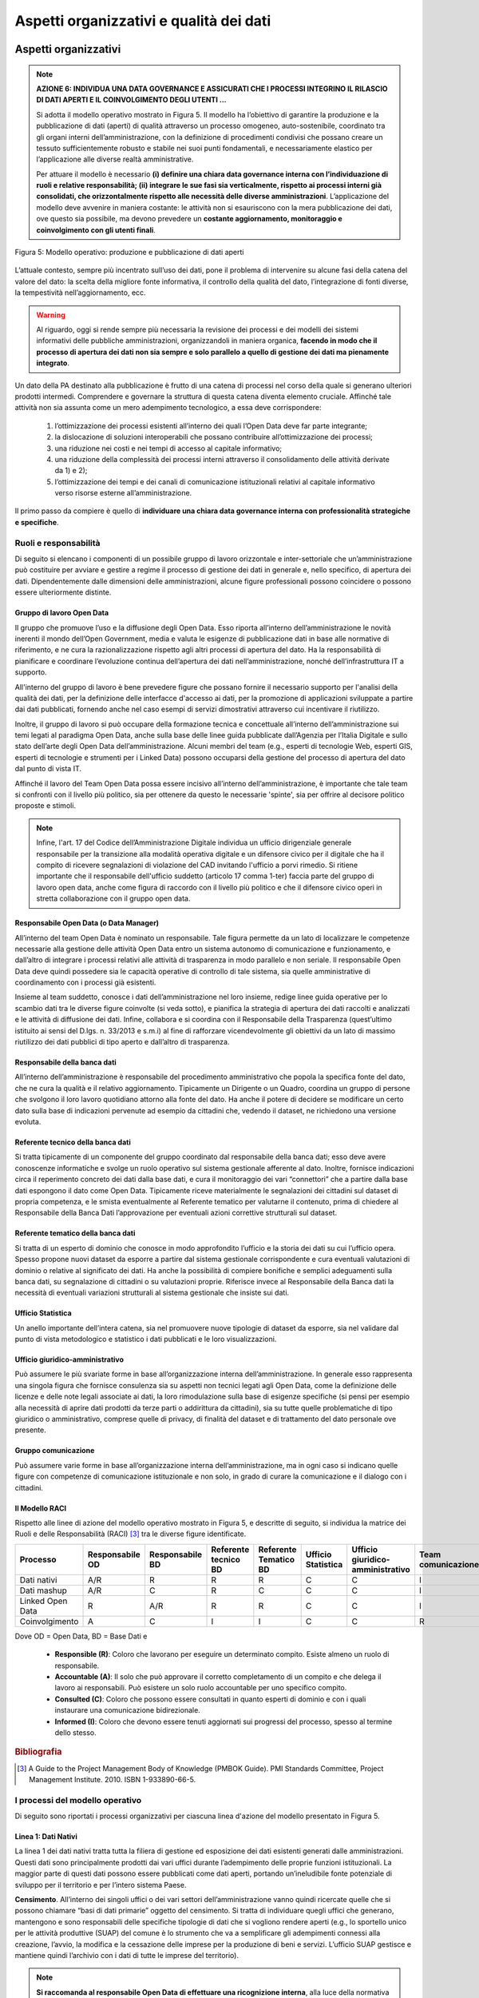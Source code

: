 Aspetti organizzativi e qualità dei dati
========================================

Aspetti organizzativi
---------------------
.. note::
 **AZIONE 6: INDIVIDUA UNA DATA GOVERNANCE E ASSICURATI CHE I PROCESSI INTEGRINO IL RILASCIO DI DATI APERTI E IL COINVOLGIMENTO DEGLI UTENTI ...**

 Si adotta il modello operativo mostrato in Figura 5. Il modello ha l’obiettivo di garantire la produzione e la pubblicazione di dati (aperti) di qualità attraverso un processo omogeneo, auto-sostenibile, coordinato tra gli organi interni dell’amministrazione, con la definizione di procedimenti condivisi che possano creare un tessuto sufficientemente robusto e stabile nei suoi punti fondamentali, e necessariamente elastico per l’applicazione alle diverse realtà amministrative.

 Per attuare il modello è necessario **(i) definire una chiara data governance interna con l’individuazione di ruoli e relative responsabilità; (ii) integrare le sue fasi sia verticalmente, rispetto ai processi interni già consolidati, che orizzontalmente rispetto alle necessità delle diverse amministrazioni**. L’applicazione del modello deve avvenire in maniera costante: le attività non si esauriscono con la mera pubblicazione dei dati, ove questo sia possibile, ma devono prevedere un **costante aggiornamento, monitoraggio e coinvolgimento con gli utenti finali**.


.. figure:: _images/AspettiOrganizzativi.png
     :width: 85%
     :align: center
     :alt: Figura 5: Modello operativo: produzione e pubblicazione di dati aperti

     Figura 5: Modello operativo: produzione e pubblicazione di dati aperti

L’attuale contesto, sempre più incentrato sull’uso dei dati, pone il problema di intervenire su alcune fasi della catena del valore del dato: la scelta della migliore fonte informativa, il controllo della qualità del dato, l’integrazione di fonti diverse, la tempestività nell’aggiornamento, ecc.

.. warning::
 Al riguardo, oggi si rende sempre più necessaria la revisione dei processi e dei modelli dei sistemi informativi delle pubbliche amministrazioni, organizzandoli in maniera organica, **facendo in modo che il processo di apertura dei dati non sia sempre e solo parallelo a quello di gestione dei dati ma pienamente integrato**.

Un dato della PA destinato alla pubblicazione è frutto di una catena di processi nel corso della quale si generano ulteriori prodotti intermedi. Comprendere e governare la struttura di questa catena diventa elemento cruciale. Affinché tale attività non sia assunta come un mero adempimento tecnologico, a essa deve corrispondere:

     1. l’ottimizzazione dei processi esistenti all’interno dei quali l’Open Data deve far parte integrante;
     2. la dislocazione di soluzioni interoperabili che possano contribuire all’ottimizzazione dei processi;
     3. una riduzione nei costi e nei tempi di accesso al capitale informativo;
     4.  una riduzione della complessità dei processi interni attraverso il consolidamento delle attività derivate da 1) e 2);
     5.  l’ottimizzazione dei tempi e dei canali di comunicazione istituzionali relativi al capitale informativo verso risorse esterne all’amministrazione.

Il primo passo da compiere è quello di **individuare una chiara data governance interna con professionalità strategiche e specifiche**.

Ruoli e responsabilità
^^^^^^^^^^^^^^^^^^^^^^
Di seguito si elencano i componenti di un possibile gruppo di lavoro orizzontale e inter-settoriale che un’amministrazione può costituire per avviare e gestire a regime il processo di gestione dei dati in generale e, nello specifico, di apertura dei dati. Dipendentemente dalle dimensioni delle amministrazioni, alcune figure professionali possono coincidere o possono essere ulteriormente distinte.

Gruppo di lavoro Open Data
""""""""""""""""""""""""""
Il gruppo che promuove l’uso e la diffusione degli Open Data. Esso riporta all’interno dell’amministrazione le novità inerenti il mondo dell’Open Government, media e valuta le esigenze di pubblicazione dati in base alle normative di riferimento, e ne cura la razionalizzazione rispetto agli altri processi di apertura del dato. Ha la responsabilità di pianificare e coordinare l’evoluzione continua dell’apertura dei dati nell’amministrazione, nonché dell’infrastruttura IT a supporto.

All'interno del gruppo di lavoro è bene prevedere figure che possano fornire il necessario supporto per l'analisi della qualità dei dati, per la definizione delle interfacce d'accesso ai dati, per la promozione di applicazioni sviluppate a partire dai dati pubblicati, fornendo anche nel caso esempi di servizi dimostrativi attraverso cui incentivare il riutilizzo.

Inoltre, il gruppo di lavoro si può occupare della formazione tecnica e concettuale all’interno dell’amministrazione sui temi legati al paradigma Open Data, anche sulla base delle linee guida pubblicate dall’Agenzia per l’Italia Digitale e sullo stato dell’arte degli Open Data dell’amministrazione. Alcuni membri del team (e.g., esperti di tecnologie Web, esperti GIS, esperti di tecnologie e strumenti per i Linked Data) possono occuparsi della gestione del processo di apertura del dato dal punto di vista IT.

Affinché il lavoro del Team Open Data possa essere incisivo all’interno dell’amministrazione, è importante che tale team si confronti con il livello più politico, sia per ottenere da questo le necessarie 'spinte', sia per offrire al decisore politico proposte e stimoli.

.. note::
  Infine, l'art. 17 del Codice dell’Amministrazione Digitale individua un ufficio dirigenziale generale responsabile per la transizione alla modalità operativa digitale e un difensore civico per il digitale che ha il compito di ricevere segnalazioni di violazione del CAD invitando l'ufficio a porvi rimedio.
  Si ritiene importante che il responsabile dell'ufficio suddetto (articolo 17 comma 1-ter)  faccia parte del gruppo di lavoro open data, anche come figura di raccordo con il livello più politico e che il difensore civico operi in stretta collaborazione con il gruppo open data.

Responsabile Open Data (o Data Manager)
"""""""""""""""""""""""""""""""""""""""
All’interno del team Open Data è nominato un responsabile. Tale figura permette da un lato di localizzare le competenze necessarie alla gestione delle attività Open Data entro un sistema autonomo di comunicazione e funzionamento, e dall’altro di integrare i processi relativi alle attività di trasparenza in modo parallelo e non seriale. Il responsabile Open Data deve quindi possedere sia le capacità operative di controllo di tale sistema, sia quelle amministrative di coordinamento con i processi già esistenti.

Insieme al team suddetto, conosce i dati dell’amministrazione nel loro insieme, redige linee guida operative per lo scambio dati tra le diverse figure coinvolte (si veda sotto), e pianifica la strategia di apertura dei dati raccolti e analizzati e le attività di diffusione dei dati. Infine, collabora e si coordina con il Responsabile della Trasparenza (quest’ultimo istituito ai sensi del D.lgs. n. 33/2013 e s.m.i) al fine di rafforzare vicendevolmente gli obiettivi da un lato di massimo riutilizzo dei dati pubblici di tipo aperto e dall’altro di trasparenza.

Responsabile della banca dati
"""""""""""""""""""""""""""""
All’interno dell’amministrazione è responsabile del procedimento amministrativo che popola la specifica fonte del dato, che ne cura la qualità e il relativo aggiornamento. Tipicamente un Dirigente o un Quadro, coordina un gruppo di persone che svolgono il loro lavoro quotidiano attorno alla fonte del dato. Ha anche il potere di decidere se modificare un certo dato sulla base di indicazioni pervenute ad esempio da cittadini che, vedendo il dataset, ne richiedono una versione evoluta.

Referente tecnico della banca dati
""""""""""""""""""""""""""""""""""
Si tratta tipicamente di un componente del gruppo coordinato dal responsabile della banca dati; esso deve avere conoscenze informatiche e svolge un ruolo operativo sul sistema gestionale afferente al dato. Inoltre, fornisce indicazioni circa il reperimento concreto dei dati dalla base dati, e cura il monitoraggio dei vari “connettori” che a partire dalla base dati espongono il dato come Open Data. Tipicamente riceve materialmente le segnalazioni dei cittadini sul dataset di propria competenza, e le smista eventualmente al Referente tematico per valutarne il contenuto, prima di chiedere al Responsabile della Banca Dati l’approvazione per eventuali azioni correttive strutturali sul dataset.

Referente tematico della banca dati
"""""""""""""""""""""""""""""""""""
Si tratta di un esperto di dominio che conosce in modo approfondito l’ufficio e la storia dei dati su cui l’ufficio opera. Spesso propone nuovi dataset da esporre a partire dal sistema gestionale corrispondente e cura eventuali valutazioni di dominio o relative al significato dei dati. Ha anche la possibilità di compiere bonifiche e semplici adeguamenti sulla banca dati, su segnalazione di cittadini o su valutazioni proprie. Riferisce invece al Responsabile della Banca dati la necessità di eventuali variazioni strutturali al sistema gestionale che insiste sui dati.

Ufficio Statistica
""""""""""""""""""
Un anello importante dell’intera catena, sia nel promuovere nuove tipologie di dataset da esporre, sia nel validare dal punto di vista metodologico e statistico i dati pubblicati e le loro visualizzazioni.

Ufficio giuridico-amministrativo
""""""""""""""""""""""""""""""""
Può assumere le più svariate forme in base all’organizzazione interna dell’amministrazione. In generale esso rappresenta una singola figura che fornisce consulenza sia su aspetti non tecnici legati agli Open Data, come la definizione delle licenze e delle note legali associate ai dati, la loro rimodulazione sulla base di esigenze specifiche (si pensi per esempio alla necessità di aprire dati prodotti da terze parti o addirittura da cittadini), sia su tutte quelle problematiche di tipo giuridico o amministrativo, comprese quelle di privacy, di finalità del dataset e di trattamento del dato personale ove presente.

Gruppo comunicazione
""""""""""""""""""""
Può assumere varie forme in base all’organizzazione interna dell’amministrazione, ma in ogni caso si indicano quelle figure con competenze di comunicazione istituzionale e non solo, in grado di curare la comunicazione e il dialogo con i cittadini.

Il Modello RACI
"""""""""""""""
Rispetto alle linee di azione del modello operativo mostrato in Figura 5, e descritte di seguito, si individua la matrice dei Ruoli e delle Responsabilità (RACI) [3]_ tra le diverse figure identificate.

.. csv-table::
   :header: "Processo", "Responsabile OD", "Responsabile BD", "Referente tecnico BD", "Referente Tematico BD", "Ufficio Statistica", "Ufficio giuridico-amministrativo", "Team comunicazione"
   :align: center
   :widths: 75, 75, 75, 75, 75, 75, 75, 75

   "Dati nativi", "A/R", "R", "R", "R", "C", "C", "I"
   "Dati mashup", "A/R", "C", "R", "C", "C", "C", "I"
   "Linked Open Data", "R", "A/R", "R", "R", "C", "C", "I"
   "Coinvolgimento", "A", "C", "I", "I", "C", "C", "R"

Dove OD = Open Data, BD = Base Dati e

 + **Responsible (R)**: Coloro che lavorano per eseguire un determinato compito. Esiste almeno un ruolo di responsabile.
 + **Accountable (A)**: Il solo che può approvare il corretto completamento di un compito e che delega il lavoro ai responsabili. Può esistere un solo ruolo accountable per uno specifico compito.
 + **Consulted (C)**: Coloro che possono essere consultati in quanto esperti di dominio e con i quali instaurare una comunicazione bidirezionale.
 + **Informed (I)**: Coloro che devono essere tenuti aggiornati sui progressi del processo, spesso al termine dello stesso.

.. rubric:: Bibliografia

.. [3]
   A Guide to the Project Management Body of Knowledge (PMBOK Guide). PMI Standards Committee, Project Management Institute. 2010. ISBN 1-933890-66-5.

I processi del modello operativo
^^^^^^^^^^^^^^^^^^^^^^^^^^^^^^^^
Di seguito sono riportati i processi organizzativi per ciascuna linea d'azione del modello presentato in Figura 5.

Linea 1: Dati Nativi
""""""""""""""""""""
La linea 1 dei dati nativi tratta tutta la filiera di gestione ed esposizione dei dati esistenti generati dalle amministrazioni. Questi dati sono principalmente prodotti dai vari uffici durante l’adempimento delle proprie funzioni istituzionali. La maggior parte di questi dati possono essere pubblicati come dati aperti, portando un’ineludibile fonte potenziale di sviluppo per il territorio e per l’intero sistema Paese.

**Censimento**. All’interno dei singoli uffici o dei vari settori dell’amministrazione vanno quindi ricercate quelle che si possono chiamare “basi di dati primarie” oggetto del censimento. Si tratta di individuare quegli uffici che generano, mantengono e sono responsabili delle specifiche tipologie di dati che si vogliono rendere aperti (e.g., lo sportello unico per le attività produttive (SUAP) del comune è lo strumento che va a semplificare gli adempimenti connessi alla creazione, l’avvio, la modifica e la cessazione delle imprese per la produzione di beni e servizi. L’ufficio SUAP gestisce e mantiene quindi l’archivio con i dati di tutte le imprese del territorio).

.. note::
  **Si raccomanda al responsabile Open Data di effettuare una ricognizione interna**, alla luce della normativa vigente, in collaborazione con i responsabili delle basi di dati, **al fine di individuare l’insieme di dati esistenti pubblicabili in formato aperto.** Ciascun soggetto preposto alla gestione di una particolare base di dati **indica al responsabile Open Data, tra le altre cose, le caratteristiche descrittive del dato, i tracciati record, il tasso temporale di aggiornamento, e ogni altra informazione utile** a far comprendere le caratteristiche peculiari dei dati.

In quelle realtà in cui il processo di apertura dei dati ha raggiunto una fase matura, il concetto di dato nativo può evolvere, includendo non solo i dati raccolti perché legati all’attività amministrativa, ma anche tutte quelle informazioni che, una volta aperte, possano abilitare nuove forme di riutilizzo dell’informazione.  Per esempio, se finora per un ufficio non era prioritario raccogliere in maniera strutturata un certo tipo di dato (e.g., gli esercizi che vendono prodotti a km zero o i locali che hanno prodotti per celiaci), perché non strettamente correlato a qualche norma o regolamento amministrativo, il solo fatto che un dato “nativo” poi viene aperto e reso fruibile in forme strutturate al cittadino, lo rende un dato utile all’attività istituzionale nel concetto “esteso” della pubblica amministrazione, inteso non solo come soggetto erogatore di servizi pubblici, ma anche come espositore di patrimonio informativo che abilita nuove forme di business sul mercato. I dati aperti, quindi,  modificano il concetto stesso di utilità del dato inserendo nella categoria dei dati “nativi” della PA informazioni che prima non erano ritenute tali dalla PA stessa, ma che risultano invece utili all’esterno.

.. note::
  **Si raccomanda** quindi **l’adozione di un approccio di tipo “demand- driven” per individuare i dati nativi che tenga conto dell’impatto economico e sociale nonché del livello di interesse degli utilizzatori** suddivisi opportunamente per categorie (e.g., cittadini, imprese, altre pubbliche amministrazioni), dei loro requisiti e delle loro necessità.

A tal riguardo si evidenzia che il titolare del dato, ai sensi dell'articolo 5 comma 2 del D.lgs 36/2006 come modificato dal  D.lgs 18 maggio 2015, n. 102 e s.m.i., stabilisce le modalità di acquisizione delle richieste con proprio provvedimento, instaurando così una collaborazione con le suddette categorie che possono sfruttare tali modalità per avanzare le proprie proposte.

**Analisi giuridica delle fonti.** Alla fase di censimento fa seguito l’analisi giuridica delle fonti del dato. Essa è fondamentale per garantire sostenibilità nel tempo del processo di produzione e pubblicazione dei dati e creare un servizio equilibrato nel rispetto della funzione pubblica e dei diritti dei singoli individui. L’analisi giuridica delle fonti mira quindi a valutare questi delicati equilibri, evidenziando limitazioni d’uso, finalità di competenza, determinazione dei diritti e dei termini di licenza.

.. note::
  Si riporta di seguito una breve **“check list”, utile per verificare se tutti gli aspetti giuridici** sono stati valutati dal responsabile della banca dati in collaborazione con il responsabile Open Data. La check list è formata da una serie di domande, per ciascun aspetto, a cui rispondere con Sì o No.

====================================== ==========================================================================
Aspetto                                Domanda
====================================== ==========================================================================
Privacy                                | i dati sono liberi da ogni informazione personale che possa
                                       | identificare in modo diretto l'individuo (nome, cognome, indirizzo,
                                       | codice fiscale, patente, telefono, email, foto, descrizione fisica,
                                       | ecc.)? In caso negativo  queste informazioni sono autorizzate per
                                       | legge?
Privacy                                | i dati sono liberi da ogni informazione indiretta che possa
                                       | identificare l'individuo (caratteristiche personali che possono
                                       | identificare facilmente il soggetto)? In caso negativo queste
                                       | informazioni sono autorizzate per legge?
Privacy                                | i dati sono liberi da ogni informazione sensibile riconducibile
                                       | all'individuo? In caso negativo queste informazioni sono
                                       | autorizzate per legge?
Privacy                                | i dati sono liberi da ogni informazione relativa al soggetto che
                                       | incrociata con dati comunemente reperibili nel web (e.g. google
                                       | maps,linked data, ecc.) possa identificare l'individuo? In caso
                                       | negativo queste informazioni sono autorizzate per legge?
Privacy                                | i dati sono liberi da ogni riferimento a profughi, protetti di
                                       | giustizia, vittime di violenze o in ogni caso categorie protette?
Privacy                                | hai considerato il rischio di de-anonimizzazione del tuo dataset
                                       | prima di pubblicarlo?
Privacy                                | esponi dei servizi di ricerca tali da poter filtrare i dati in modo
                                       | da ottenere un solo record geolocalizzato, che sia facilmente
                                       | riconducibile ad una persona fisica?
Proprietà intellettuale della sorgente | il dataset è stato creato da uno o più dipendenti della tua
                                       | pubblica amministrazione nell'ambito della loro attività lavorativa?
                                       | I singoli elementi del dataset suscettibili di autonoma protezione
                                       | (es., immagini, fotografie, testi in qualche modo creativi) sono stati
                                       | a loro volta prodotti da uno o più dipendenti della tua pubblica
                                       | amministrazione nell'ambito della loro  attività lavorativa?
Proprietà intellettuale della sorgente | l'amministrazione è proprietaria dei dati, anche se non sono stati
                                       | creati direttamente da suoi dipendenti??
Proprietà intellettuale della sorgente | sei sicuro di non usare dati per i quali vi è una licenza o un
                                       | brevetto di terzi?
Proprietà intellettuale della sorgente | se i dati non sono della tua amministrazione hai un accordo o una
                                       | licenza che ti autorizzi a pubblicarli?
Licenza di rilascio                    | stai rilasciando i dati di cui possiedi la proprietà accompagnati da
                                       | una licenza?
Licenza di rilascio                    | hai incluso anche la clausola di salvaguardia "Questo dataset
                                       | contiene informazioni indirettamente riferibili a persone fisiche.
                                       | In ogni caso, i dati non possono essere utilizzati al fine di
                                       | identificare nuovamente gli interessati."?
Limiti alla pubblicazione              | hai verificato che non vi siano impedimenti di legge o contrattuali
                                       | che per la pubblicazione dei dati?
Segretezza                             | hai verificato se non vi siano motivi di ordine pubblico o di
                                       | sicurezza nazionale che ti impediscono la pubblicazione dei dati?
Segretezza                             | hai verificato se non vi siano motivi legati al segreto d'ufficio
                                       | che impediscono la pubblicazione dei dati?
Segretezza                             | hai verificato se non vi siano motivi legati al segreto di
                                       | stato che impediscono la pubblicazione dei dati?
Temporalizzazione                      | i dati sono soggetti per legge a restrizioni temporali di
                                       | pubblicazione?
Temporalizzazione                      | i dati sono aggiornati frequentemente in modo da sanare eventuali
                                       | informazioni lesive di persone o organizzazioni?
Temporalizzazione                      | i dati hanno dei divieti di legge o giurisprudenziali che
                                       | impediscono la loro indicizzazione da parte di motori di ricerca?
Trasparenza                            | i dati rientrano nella lista dell’allegato A del d.lgs. 33/2013?
                                       | Se sì come sono stati trattati dal responsabile della trasparenza
                                       | nella sezione “Amministrazione trasparente”?
====================================== ==========================================================================

**Analisi della qualità dei dati.** All’analisi giuridica delle fonti segue l’analisi della qualità dei dati. Per la definizione del concetto generale di qualità si può ricorrere alla norma ISO 9000:2015, secondo cui la qualità è la totalità degli elementi e delle caratteristiche di un prodotto o servizio che concorrono alla capacità dello stesso di soddisfare esigenze espresse o implicite.
Nella sezione dedicata alla `“qualità dei dati” <#qualita-dei-dati>`__ di seguito riportata si identificano alcune misure e un metodo di valutazione, considerando gli standard ISO di riferimento ISO/IEC 25012 e lo standard ISO/IEC 25024.

**Bonifica.** Generalmente l’analisi della qualità del dato può richiedere una fase di bonifica. Infatti, i dati all'interno dei sistemi informativi o degli archivi di un’amministrazione sono spesso “sporchi” e non rispondenti ai requisiti di qualità (e.g., accuratezza, completezza, ecc.). L’apertura dei dati può essere uno stimolo importante per la conduzione di attività mirate di bonifica. Si distinguono processi di bonifica *basati sui dati e basati sui processi*. I processi di *bonifica basati sui dati* prevedono che il dataset sia corretto in uno dei due seguenti modi: (i) confronto con il mondo reale (anche con attività economicamente onerose come contattare direttamente i soggetti preposti alla gestione della base dati che presenta errori per correggerli insieme loro) e (ii) confronto incrociato (matching) con altri dataset. Tali processi hanno il vantaggio di poter pervenire in termini relativamente brevi al risultato, ma lo svantaggio di non risolvere il problema alla radice. Infatti, in un arco temporale medio-lungo, i dataset potrebbero nuovamente presentare i problemi di qualità.
I processi di *bonifica basati sui processi* hanno invece la caratteristica di analizzare le cause che hanno portato alla scarsa qualità del dato e di rivedere i processi di produzione del dato per garantirne la qualità nel tempo. Per esempio, se si riscontra che la scarsa accuratezza di una base di dati deriva da un processo di “data entry” manuale, si può intervenire prevedendo una fase di acquisizione automatica dei dati che minimizzi la possibilità di errore di acquisizione. L’adozione di processi di bonifica “basati sui processi” ha dunque il consistente vantaggio di essere una strategia risolutiva.

**Politiche di accesso e licenza.**  Altro aspetto importante da considerare sono eventuali forme di aggregazione dei dati e restrizioni di accesso, che hanno anche un impatto sulla scelta della licenza, tappa quest’ultima prevista dal modello operativo e trattata ampiamente in `“Aspetti legali e di costo” <licenzecosti.html>`__ a cui si rimanda.

.. note::
  **Sebbene sia sconsigliato restringere l’accesso ai dati o procedere con la pubblicazione di aggregazioni degli stessi** (in generale non è opportuno che l’esposizione del dato lavorato avvenga senza che sia stato pubblicato prioritariamente il dato grezzo), **esistono casi in cui i dati possono essere diffusi solo in forma anonima** (ad esempio i redditi), **ossia a un livello di aggregazione tale da impedire di identificare le persone cui i dati si riferiscono**. A tal fine, è **bene definire delle politiche di accesso ai dati in cui sia indicato un profilo di accesso specifico per ogni dato, dettato dai diritti sull’informazione di base, dalle norme o dalle policy in atto**.

**Analisi di processo, (re)ingegnerizzazione dei processi organizzativi e produzione dei dati.** Ogni dato ha un proprio ciclo di vita, caratterizzato da uno specifico tasso di aggiornamento o manutenzione.

.. note::
  Risulta quindi necessario **analizzare il processo organizzativo che produce e gestisce il dato per fare in modo che la produzione di quel dato sia consolidata e diventi stabile, secondo la frequenza di aggiornamento e le modalità di rilascio adottate**.

Vanno quindi individuati non solo i dati nativi “grezzi” di partenza ma anche gli attori che concorrono alla prima produzione del dato, distinguendo chi è responsabile e titolare dello stesso e chi invece aggiunge altri elementi informativi nel processo produttivo. Quello che accade sovente nelle amministrazioni è che i dati sono gestiti da singoli funzionari, nell’ambito di processi “verticali” chiusi a livello di dipartimento e molto spesso ancorati alle conoscenze di una persona specifica. Accade così che elementi conoscitivi importanti siano delocalizzati tra i servizi di competenza, senza che tuttavia sussista una gestione federata e complessiva della risorsa dati. Questo fatto, tra i molteplici effetti negativi, ha spesso quello della duplicazione dei dati: uffici tematicamente contigui tendono a replicare informazioni funzionali alla propria attività, con un incremento del rumore di fondo attorno al patrimonio informativo dell’amministrazione. L'utilizzo di codici condivisi a livello nazionale, di classificazioni comuni per tipologie di dato non dipendenti da specifici domini e ll passaggio  verso la creazione di una risorsa federata (fase data hub interno) consentono di superare progressivamente le suddette criticità. L’impegno politico e il relativo sostegno da parte dei livelli manageriali più alti costituiscono comunque il prerequisito fondamentale senza il quale ogni sforzo può essere vano.

**Metadatazione.** Il risultato delle precedenti tappe del modello operativo si traduce nella produzione di metadati che, in buona sostanza, certificano le caratteristiche del dato. Come detto precedentemente la metadatazione è cruciale: una delle peggiori malattie che affliggono i dati della PA è la molteplicità di copie disponibili di una stessa informazione, senza che sussista la necessaria certezza sulle caratteristiche e sulla validazione di ciascun rilascio. **Si ricorda a tal riguardo di seguire il modello per i metadati** descritto in `“Modello per i metadati” <modellometadati.html>`__ e in particolare il **profilo DCAT-AP_IT che consente di specificare i più importanti metadati descrittivi per i dataset** (e.g., soggetti e relativi ruoli, contestualizzazione geografica e temporale, licenza, frequenza di aggiornamento, aspetti di distribuzione, punto di contatto, ecc.).

**Data hub interno, produzione di livello 3, e pubblicazione.** Nel modello operativo proposto, la risorsa federata è rappresentata dal cosiddetto data hub interno. Essa è una piattaforma dove far confluire tutti i dati prodotti dai diversi dipartimenti dell’amministrazione nella loro versione rilasciata ufficialmente. Questa infrastruttura, una volta attivata e messa a regime, viene a contenere lo stato dell’arte del patrimonio informativo e costituisce un potente punto di riferimento, accessibile da parte delle autorità di accesso, secondo diverse modalità (a “tag” o “query”). Essa, inoltre, costituisce lo snodo fondamentale, non solo per la linea dei dati nativi che può proseguire verso la produzione e la pubblicazione di dataset di livello 3, ma per tutte le altre direttrici indicate.
In generale, il data hub interno, presumibilmente creato anche attraverso basi di dati consolidate e mantenute costantemente aggiornate attraverso l'inserimento di dati da parte dei funzionari dell'amministrazione, può essere agevolmente utilizzato per la gestione di un processo dinamico e sostenibile nel tempo di produzione di dati aperti, periodicamente aggiornati a ogni nuova revisione del data hub stesso.
Infine, è bene notare che l'uso degli standard previsti per i livelli 4 e 5 del modello per i dati aperti (i.e., standard del Web semantico, come per esempio RDF e OWL descritti in `“Architettura dell’informazione del settore pubblico” <arch.html>`__) può facilitare la definizione e la gestione del data hub interno, consentendo una più agevole integrazione tra i dati del patrimonio informativo.

**Conservazione e storicizzazione.** I dataset rilasciati costituiscono non solo una risorsa per la collettività, ma un prezioso patrimonio anche per le pubbliche amministrazioni che possono in questo modo archiviare in modo alternativo i loro dati in modalità indipendente dagli applicativi software originali che li hanno prodotti. Per questo motivo è importante premunirsi di un sistema di archiviazione/conservazione che mantenga le diverse versioni dei dati nel lungo periodo.
A tal fine si raccomanda di assicurare che le versioni stesse siano accessibili a un URL stabile, che sia anche documentato unitamente alla pubblicazione del dato.

Linea 2: Dati Mashup
""""""""""""""""""""
Oltre alla pubblicazione dei dati nativi, attività istituzionali multidisciplinari, che coinvolgono più di una pubblica amministrazione, potrebbero rendersi necessarie. Inoltre è cruciale la sensibilità dell'amministrazione rispetto agli stimoli e alle proposte provenienti dalla società civile. A tal riguardo, ogni nuovo dato in questa linea nasce da uno specifico “concept”. ovvero la proposta necessaria a definire gli elementi fondamentali di un progetto. All'interno di un “concept” si identifica l’idea generale e le linee guida del progetto che ne accompagnano la declinazione nel corso della fase esecutiva. Al “concept” fa seguito la raccolta delle informazioni dalle diverse fonti interne ed esterne che concorrono alla formazione del dato. Questa operazione di “mashup” (da cui il nome della linea) non implica soltanto la raccolta del dato da fonti diverse e la relativa definizione degli algoritmi di integrazione. La parte più importante è la definizione delle modalità di accesso a partire dalle politiche dei singoli produttori dei dati e le relative modalità di rilascio e aggiornamento dei dati. Questo tipo di dati, nati a seguito di particolari esigenze o di determinati disegni strategici, sono creati in funzione dell’esposizione al pubblico e del conseguente coinvolgimento. Per questo, essi si prestano a forme di coinvolgimento e visualizzazione (“data visualization”) particolarmente innovative che spesso sono definite già a livello di “concept”. Il risultato ultimo di questa linea è la produzione di API e/o la pubblicazione di altri dataset. In generale, si raccomanda di utilizzare un approccio di pubblicazione dataset/API, pubblicando come API sicuramente i dataset che necessitano di un aggiornamento dinamico e variabile, alleviando dall’onere dell’aggiornamento manuale.

Si noti infine che i risultati attesi da questa linea possono essere anche ottenuti con l’applicazione dei principi e metodologie previste per la linea 3 dei Linked Open Data, di seguito descritta, grazie ai collegamenti possibili tra i dati.

Linea 3: Linked Open Data
"""""""""""""""""""""""""
Nel modello operativo proposto in Figura 5, la linea Linked Open Data è raffigurata come una filiera di lavorazione autonoma in quanto considerata ancora per molte amministrazioni, soprattutto medio piccole, un percorso complesso da intraprendere, dove sono richieste competenze tecniche specifiche.

.. note::
  Tuttavia, l'intenzione delle presenti linee guida è quella di **governare una transizione graduale verso la produzione nativa dei Linked Open Data** e, le  iniziative significative in merito da parte dell’ISTAT, dell’ISPRA, del Ministero dell’Economia e Finanze, del Ministero dell’Agricoltura del Ministero dei Beni e delle Attività Culturali e del Turismo, per citarne alcune, **indicano che tale transizione può essere possibile, soprattutto se trainata da pubbliche amministrazioni centrali e regionali**.

Nel modello operativo, vi è una chiara interconnessione tra la linea dei dati nativi e quella dei Linked Open Data. La connessione tra queste due linee (seppur non illustrata graficamente in Figura 5) è anche rafforzata dal fatto che alcune delle fasi attraversate dalla linea dei dati nativi sono necessarie per avviare, analogamente, il percorso sulla linea dei Linked Open Data. E' altresì importante notare che nella pratica si ritiene a volte necessario passare da modelli di rappresentazione tradizionali come quello relazionale per la modellazione dei dati operando opportune trasformazioni poi per renderli disponibili secondo i principi dei Linked Open Data. Tuttavia tale pratica non è necessariamente quella più appropriata: esistono situazioni per cui può essere più conveniente partire da un'ontologia del dominio e che si intende modellare e dall'uso di standard del Web semantico per poter governare i processi di gestione dei dati.
Sebbene le linee guida della Commissione di Coordinamento SPC1 sull’interoperabilità semantica attraverso i Linked Open Data siano risalenti al 2012, la metodologia ivi proposta risulta essere ancora valida e solida per una produzione ottimale di Linked Open Data. Infatti, analizzando alcune fasi appartenenti alla linea dei dati nativi (i.e., censimento, analisi della qualità, bonifica e metadatazione) e alla linea dei Linked Open Data (i.e., modellazione, ontologia, inferenza, interlinking, validazione e pubblicazione) si nota come queste richiamino integralmente le sette fasi dell’approccio metodologico delle suddette linee guida. **Si incoraggiano quindi le amministrazioni a riferirsi ancora a quel lavoro per affrontare il processo di produzione di Linked Open Data**.

Linea 4: Coinvolgimento (Engagement)
""""""""""""""""""""""""""""""""""""
.. note::
  **AZIONE 7: DEFINISCI UNA CHIARA STRATEGIA DI COINVOLGIMENTO INTERNO ED ESTERNO**

  **Si raccomanda alle amministrazioni di accompagnare il modello operativo con azioni di coinvolgimento degli stakeholder sia interni all’amministrazione che esterni.**
  Il *coinvolgimento interno* può avvenire attraverso la diffusione della cultura dei dati di qualità e aperti, facendo comprendere l’impatto di questa diffusione anche in termini semplificativi delle procedure interne.
  Il *coinvolgimento esterno* passa in primo luogo dall’identificazione dei soggetti da coinvolgere (e.g., studenti universitari, soggetti preposti a indagini e analisi statistiche e/o economiche, startup e aziende). In secondo luogo esso passa dalla definizione della forma di coinvolgimento, da quella più semplice della comunicazione, anche interattiva, all’individuazione di scenari d’uso affiancati da forme più strutturate di coinvolgimento quali l’organizzazione di eventi per promuovere alcune tipologie di dataset e/o per analizzare casi d’uso, hackaton e app showcase.

Il percorso di coinvolgimento si relaziona facilmente anche con il noto modello internazionale a cinque stelle dell’engagement, proposto dal ricercatore inglese Tim Davies per attivare una strategia di rilascio di dataset aperti che sia il più possibile inclusiva. Il modello si compone dei seguenti livelli:

.. figure:: _images/Star1.png
    :width: 4%
    :alt: Star 1

Essere guidati dalla domanda – pubblicare dati che soddisfino una domanda specifica di stakeholder esterni implica cominciare a ridurre le continue richieste di dati a un ufficio.

.. figure:: _images/Star2.png
    :width: 9%
    :alt: Star 2

Inserire dati nel contesto – accompagnare i dati con una ricca documentazione ne permette un facile riutilizzo. Porli nel corretto contesto amplifica tale possibilità. Due ottimi esempi di implementazione di strategia di engagement di livello 2 vengono dal progetto recente Open Cantieri del Ministero delle Infrastrutture e dei Trasporti e dal progetto "OpenCoesione" del Dipartimento per lo Sviluppo e la Coesione Sociale. Il portale OpenCoesione presenta una grafica, corredata da una mappa e diagrammi, che permettono di prendere visione, in maniera efficace, della distribuzione dei fondi sociali europei sul territorio italiano. L'applicazione permette inoltre di scaricare i dati sia nella loro totalità, sia nello specifico caso dei progetti presentati o nelle loro aggregazioni per categoria o amministrazione comunale/provinciale/regionale.

.. figure:: _images/Star3.png
    :width: 14%
    :alt: Star 3

Supportare conversazioni intorno ai dati – Molti cataloghi Open Data ospitano una sezione FAQ e offrono diversi canali di interazione quali email o social network attraverso cui dialogare con l'ente pubblico che distribuisce i dati. Nuovamente, il caso di OpenCoesione può essere visto come una buona iniziativa di coinvolgimento di questo livello in quanto offre la possibilità di usufruire di tali canali per innescare una conversazione online.

.. figure:: _images/Star4.png
    :width: 19%
    :alt: Star 4

Creare capacità, competenze e reti – in questo livello rientra la fase “scenari d’uso” nel presentare i dati attraverso infografiche interattive si fornisce la possibilità di capire al meglio i dati. Rimane importante però stimolare il riutilizzo organizzando, ove possibile, incontri formativi volti a spiegare i dati e/o a mostrare strumenti di pulizia, analisi, e visualizzazione. Tra gli esempi virtuosi di tali pratiche rientrano “School of Data” dell’Open Knowledge Foundation, i datalab promossi da ISTAT e “A scuola di OpenCoesione” del Dipartimento per lo Sviluppo e la Coesione Sociale e del Ministero dell’Istruzione.

.. figure:: _images/Star5.png
    :width: 24%
    :alt: Star 5

Collaborare su dati come una risorsa comune – il rilascio dei dati prevede cicli di feedback con una comunità di riferimento (spesso quella da cui si è partiti per aprire i dati) da cui trarne delle considerazioni e produrre nuovi dati e strumenti. Nuovamente, l'esempio di OpenCoesione fornisce iniziative virtuose di coinvolgimento a cinque stelle quali hackaton organizzati con la comunità e il progetto monithon.it dove, attraverso segnalazioni partendo dai progetti presentati nel sito di OpenCoesione, chiunque può riportare informazioni aggiuntive per stimolare evoluzioni dei progetti finanziati).

Coordinamento tra il livello nazionale e locale
^^^^^^^^^^^^^^^^^^^^^^^^^^^^^^^^^^^^^^^^^^^^^^^
.. note::
  **AZIONE 8: FACILITA IL COORDINAMENTO TRA IL LIVELLO NAZIONALE E LOCALE ATTRAVERSO GLI OPEN DATA ...**

  Diverse pubbliche amministrazioni centrali, al fine di adempiere a specifici obblighi normativi a loro assegnati o per dar seguito a impegni presi in iniziative internazionali (e.g., Open Government Partnership), hanno necessità di raccogliere dati provenienti dal livello di governo locale (e.g., SIOPE per la rilevazione telematica degli incassi e dei pagamenti di tutte le amministrazioni, ISTAT per le rilevazioni relative ai censimenti o ai numeri civici, Dipartimento della Protezione Civile che opera quasi esclusivamente sulla base di tale modello). In queste situazioni, **si raccomanda alle amministrazioni di coordinarsi tra loro prima di intraprendere iniziative singole isolate**. In particolare, le amministrazioni centrali possono assumere un ruolo di coordinatore e di promotore di apertura dei dati secondo i livelli più alti del modello per i dati aperti proposto dalle presenti linee guida, **definendo anche schemi comuni** secondo quanto descritto in `“Architettura dell’informazione del settore pubblico” <arch.html>`__.

  **Si raccomanda poi di mantenere il colloquio, mediante scambio di dati, tra il livello centrale e locale attraverso l’uso dei dati aperti stessi**, ove presenti, automatizzando quanto più possibile il processo di acquisizione da parte del livello centrale.

Con un eventuale supporto tecnico, su richiesta, di AgID, si consiglia inoltre di:

  + identificare l’insieme minimo di dati rilasciati dal livello centrale, anche secondo quanto stabilito da disposizioni normative, e quelli che il livello locale può ulteriormente dettagliare per cogliere le specificità della propria realtà locale, abilitando ove possibile meccanismi automatici di collegamento tra i due insiemi. Questo consentirebbe di avere una vista nazionale e un unico punto di accesso centrale ai dati, e una vista locale e più specializzata offerta dal governo locale. Si noti che il paradigma dei Linked Open Data può essere particolarmente conveniente in questi casi in quanto il collegamento degli URI consentirebbe un’agevole integrazione dei dati e navigazione degli stessi da parte di programmi;
  + documentare sia a livello centrale che locale i dati secondo il profilo nazionale per i metadati DCAT-AP_IT con l’aggiunta dei metadati di provenienza come precedentemente discusso, al fine di agevolare i possibili utilizzatori nel comprendere le diverse fasi di gestione del dato.



Qualità dei dati
----------------
.. note::
  **AZIONE 9: GARANTISCI LE SEGUENTI DIMENSIONI DI QUALITA' DEI DATI ...**

  Partendo dalle quattro caratteristiche, delle 15 previste dall’ISO/IEC 25012, individuate nella Determinazione Commissariale n. 68/2013 dell’AgID per le banche dati di interesse nazionale critiche, si garantisce il loro costante rispetto in tutto il processo di gestione e pubblicazione dei dati anche aperti. Queste quattro caratteristiche sono:

   + **accuratezza (sintattica e  semantica)** - il dato, e i suoi attributi, rappresenta correttamente il valore reale del concetto o evento cui si riferisce;
   + **coerenza** - il dato, e i suoi attributi, non presenta contraddittorietà rispetto ad altri dati del contesto d’uso dell'amministrazione titolare;
   + **completezza** –  il dato risulta esaustivo per tutti i suoi valori attesi e rispetto alle entità relative (fonti) che concorrono alla definizione del procedimento;
   + **attualità  (o tempestività di aggiornamento)** -  il dato, e i suoi attributi, è del “giusto tempo” (è aggiornato) rispetto al procedimento cui si riferisce.

Il miglioramento della qualità dei dati, e la maggiore diffusione delle tecniche di misurazione, dipende da vari fattori tra cui l’adesione a modelli di qualità condivisi. Il raggiungimento della qualità non è in ogni caso frutto di un impegno sporadico di singole amministrazioni, ma il frutto di una sinergia concertata che, basata su un cambio culturale, si apra a collaborazioni orizzontali che, pur nel rispetto della privacy, consentano un maggior dialogo tra le banche dati e razionalizzazione delle informazioni.

Per determinare la bontà dei dati è necessario definire delle misure attraverso le quali quantificare la qualità dei dati. Lo standard ISO/IEC 25012:2008, divenuto norma italiana UNI ISO/IEC 25012:2014, definisce un insieme di caratteristiche specifiche per la caratterizzazione della qualità dei dati: accuratezza, aggiornamento, completezza, consistenza, credibilità, accessibilità, comprensibilità, conformità, efficienza, precisione, riservatezza, tracciabilità, disponibilità, portabilità e ripristinabilità.
Di queste caratteristiche, le presenti linee guida richiedono la garanzia di almeno quattro come elencate in azione 9, ovvero accuratezza, coerenza, completezza e attualità (o tempestività di aggiornamento).
Il passo successivo è quantificarle in termini di misure, individuando delle soglie che consentano di discriminare la bontà o meno di un dato rispetto alla caratteristica in esame.
La fase di valutazione della qualità dei dati è importante in tutti i sistemi informativi indipendentemente dall’apertura dei dati. Con l’adozione di politiche di apertura dei dati, la qualità dei dati assume un ruolo ancora più rilevante in quanto elemento per la certificazione della bontà dei dati forniti e soprattutto dell’appropriatezza rispetto all’utilizzo che del dato si vuole fare.
L’ISO/IEC 25024 estende l’ISO/IEC 25012 “Data quality model” del 2008 al campo delle misurazioni, definendo 63 misure di qualità applicabili alle 15 caratteristiche di qualità dei dati, con le relative funzioni di calcolo.
Per le quattro caratteristiche di qualità, messe in risalto dalla Determinazione Commissariale dell'Agenzia per l'Italia Digitale n. 68/2013, si riporta nella tabella seguente un insieme esemplificativo di misure, sulle 24 definite nello standard ISO per le stesse caratteristiche, a supporto delle attività di valutazione della qualità dei dati delle amministrazioni.

Caratteristiche di qualità
^^^^^^^^^^^^^^^^^^^^^^^^^^

=============== ====================== =================================================================
Caratteristiche Descrizione            Misure e funzioni di misura principali
=============== ====================== =================================================================
Completezza     | il grado per cui il  | Si individuano le i seguenti livelli di completezza:
                | dato associato a     | 1. **completezza di schema:** 1) percentuale di valori nulli
                | un’entità presenta   | per concetti e proprietà rispetto al numero totale di valori
                | valori per tutti     | attesi;
                | gli attributi attesi | 2. **completezza dei record:** 2) numero di dati elementari
                | e relative istanze   | associati a un valore non nullo in un record, rispetto al
                | in un certo contesto | numero di dati elementari del record per cui può essere
                                       | misurata la completezza;
                                       | 3. **completezza di popolazione:** percentuale di valori nulli
                                       | rispetto a una popolazione di riferimento.
                                       | Si noti che non sempre valori mancanti indicano
                                       | incompletezza. Per esempio: si supponga di considerare
                                       | dati relativi ai musei italiani e ai loro canali di contatto
                                       | (telefono ed email). Può capitare che i musei abbiano tutti
                                       | un indirizzo email ma non per tutti è presente un numero
                                       | di telefono.
Accuratezza     | Il grado in cui      | Si individuano due tipi di accuratezza:
                | gli attributi        | 1. **sintattica:** ad esempio Girgia invece che Giorgia
                | rappresentano in     | 2. **semantica:** ad esempio nel caso in cui si utilizzi
                | maniera corretta il  | Gloria Sani intendendo invece un’altra persona e.g.,
                | valore reale del     | Giorgia Sani
                | dato in uno          | Una misura dell’accuratezza è data dalla ratio tra gli
                | specifico contesto   | attributi dei dati che hanno valori accurati
                                       | sintatticamente/semanticamente su il numero di attributi
                                       | dei dati per i quali è richiesta accuratezza
                                       | sintattica/semantica.
Coerenza        | Il grado in cui gli  | Per poter valutare la coerenza una misura è quella che
                | attributi del dato   | consente di identificare le violazioni di regole semantiche
                | non sono in          | definite su alcuni elementi dei dati.
                | contraddizione con   | Per esempio, se una persona è “patentata” non può essere
                | altri dati in uno    | possibile che la sua età sia “17 anni”.
                | specifico contesto   | Essa può essere calcolata come la ratio tra il numero di
                                       | attributi dei dati i cui valori sono semanticamente corretti
                                       | nel dataset sul numero di attributi dei dati per i quali
                                       | sono state definite delle regole semantiche.
                                       | Altra misura consiste nel rapporto tra il numero di valori
                                       | duplicati per ogni attributo della base dati e il numero
                                       | totale degli elementi della base dati.
Tempestività    | Il grado in cui gli  | La metrica è basata sull’uso dei metadati che indicano
                | attributi del dato   |  quando il dato è stato aggiornato l’ultima volta.
                | sono al "giusto      | Sulla base di questi metadati, si distinguono poi:
                | tempo" rispetto al   | 1. **dati con periodicità di aggiornamento nota**: in
                | contesto di          | questo caso 1) è possibile calcolare la tempestività in
                | riferimento          | maniera esatta identificando se la data di ultima modifica
                                       | del dato rispetto al tempo di misurazione ricade
                                       | nell’intervallo della frequenza di aggiornamento;
                                       | 2. **dati con periodicità di aggiornamento media**:
                                       | in questo caso è possibile calcolare la tempestività
                                       | media con una percentuale di errore.
=============== ====================== =================================================================

Certificati Open Data ODI
^^^^^^^^^^^^^^^^^^^^^^^^^
A completamento della suddetta analisi, si ricorda anche un’iniziativa nota dell’Istituto Open Data inglese (ODI) sui `certificati Open Data <https://certificates.theodi.org/en/>`__. I certificati sono uno strumento utile per ottenere un’auto-certificazione sulla qualità dei dati prodotti e pubblicati. I certificati sono stati tradotti anche in italiano dal nodo dell'ODI di Trento.
Per ottenere il certificato è necessario compilare un questionario online suddiviso in cinque macro- categorie che aiutano a identificare una scala di riutilizzo di un dataset. Queste sono: informazioni descrittive (molte delle quali già richieste dalle presenti linee guida), informazioni legali (che devono aver già trovato risposte positive ed esaustive mediante la “check list” proposta nella fase di analisi giuridica delle fonti), informazioni pratiche (e.g., reperibilità, note metodologiche, ecc.), informazioni tecniche e informazioni sociali.
Le risposte alle domande producono un livello di certificazione che si distingue in: (i) “bronze”, che rappresenta una base per iniziare il processo di apertura dei dati; (ii) “silver”, dove il dato è documentato in un formato aperto e machine-readable e gli utilizzatori dei dati possono ricevere maggior supporto; (iii) “gold”, che fornisce le garanzie del livello precedente con ulteriori riguardanti l’aggiornamento costante e un più ampio supporto, (iv) “platinum”, che racchiude le garanzie gold, identificatori univoci dei dati; rappresenta quindi un’eccellente esempio di infrastruttura informativa.

.. note::
  Un analogo concetto ai certificati ODI è applicato nell'ambito del Data & Analytics Framework per i dataset (aperti e non) che esso tratta.
